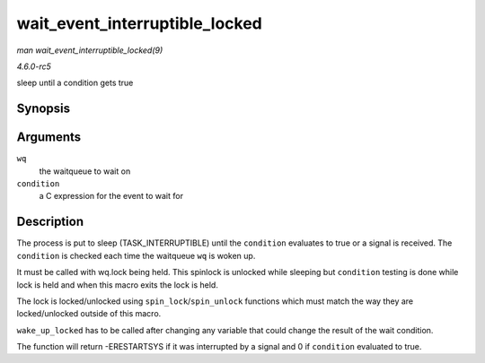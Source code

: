 .. -*- coding: utf-8; mode: rst -*-

.. _API-wait-event-interruptible-locked:

===============================
wait_event_interruptible_locked
===============================

*man wait_event_interruptible_locked(9)*

*4.6.0-rc5*

sleep until a condition gets true


Synopsis
========

.. c:function:: wait_event_interruptible_locked( wq, condition )

Arguments
=========

``wq``
    the waitqueue to wait on

``condition``
    a C expression for the event to wait for


Description
===========

The process is put to sleep (TASK_INTERRUPTIBLE) until the
``condition`` evaluates to true or a signal is received. The
``condition`` is checked each time the waitqueue ``wq`` is woken up.

It must be called with wq.lock being held. This spinlock is unlocked
while sleeping but ``condition`` testing is done while lock is held and
when this macro exits the lock is held.

The lock is locked/unlocked using ``spin_lock``/``spin_unlock``
functions which must match the way they are locked/unlocked outside of
this macro.

``wake_up_locked`` has to be called after changing any variable that
could change the result of the wait condition.

The function will return -ERESTARTSYS if it was interrupted by a signal
and 0 if ``condition`` evaluated to true.


.. ------------------------------------------------------------------------------
.. This file was automatically converted from DocBook-XML with the dbxml
.. library (https://github.com/return42/sphkerneldoc). The origin XML comes
.. from the linux kernel, refer to:
..
.. * https://github.com/torvalds/linux/tree/master/Documentation/DocBook
.. ------------------------------------------------------------------------------
